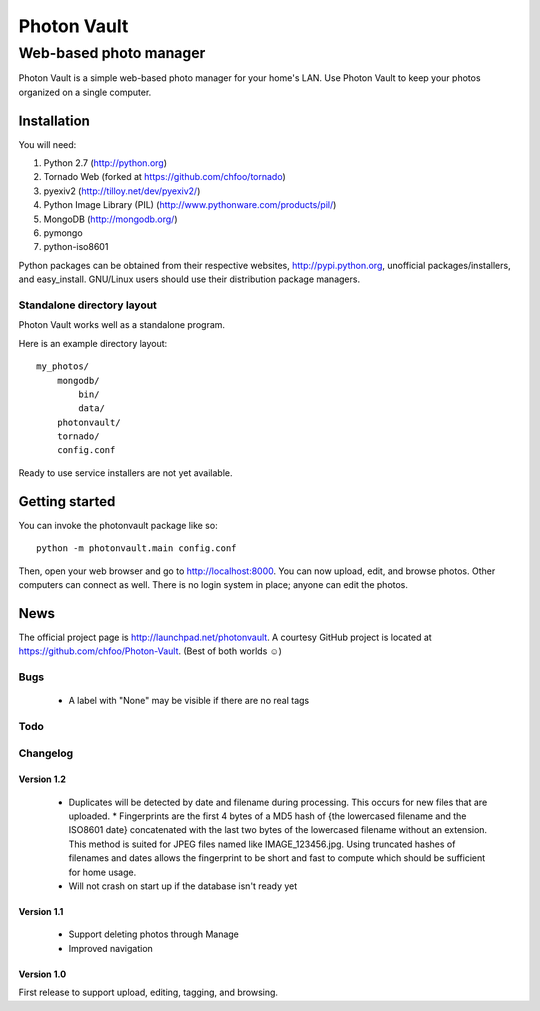 ============
Photon Vault
============
+++++++++++++++++++++++
Web-based photo manager
+++++++++++++++++++++++

Photon Vault is a simple web-based photo manager for your home's LAN. Use Photon Vault to keep your photos organized on a single computer.

Installation
============

You will need:

1. Python 2.7 (http://python.org)
2. Tornado Web (forked at https://github.com/chfoo/tornado)
3. pyexiv2 (http://tilloy.net/dev/pyexiv2/)
4. Python Image Library (PIL) (http://www.pythonware.com/products/pil/)
5. MongoDB (http://mongodb.org/)
6. pymongo
7. python-iso8601

Python packages can be obtained from their respective websites, http://pypi.python.org, unofficial packages/installers, and easy_install. GNU/Linux users should use their distribution package managers.

Standalone directory layout
+++++++++++++++++++++++++++

Photon Vault works well as a standalone program. 

Here is an example directory layout::

    my_photos/
        mongodb/
            bin/
            data/
        photonvault/
        tornado/
        config.conf

Ready to use service installers are not yet available.

Getting started
===============

You can invoke the photonvault package like so::

    python -m photonvault.main config.conf

Then, open your web browser and go to http://localhost:8000. You can now upload, edit, and browse photos. Other computers can connect as well. There is no login system in place; anyone can edit the photos.

News
====

The official project page is http://launchpad.net/photonvault. A courtesy GitHub project is located at https://github.com/chfoo/Photon-Vault. (Best of both worlds ☺)


Bugs
++++

 * A label with "None" may be visible if there are no real tags

Todo
++++


Changelog
+++++++++

Version 1.2
-----------

 * Duplicates will be detected by date and filename during processing. This occurs for new files that are uploaded. 
   * Fingerprints are the first 4 bytes of a MD5 hash of {the lowercased filename and the ISO8601 date} concatenated with the last two bytes of the lowercased filename without an extension. This method is suited for JPEG files named like IMAGE_123456.jpg. Using truncated hashes of filenames and dates allows the fingerprint to be short and fast to compute which should be sufficient for home usage.
 * Will not crash on start up if the database isn't ready yet

Version 1.1
-----------

 * Support deleting photos through Manage
 * Improved navigation

Version 1.0
-----------

First release to support upload, editing, tagging, and browsing.

